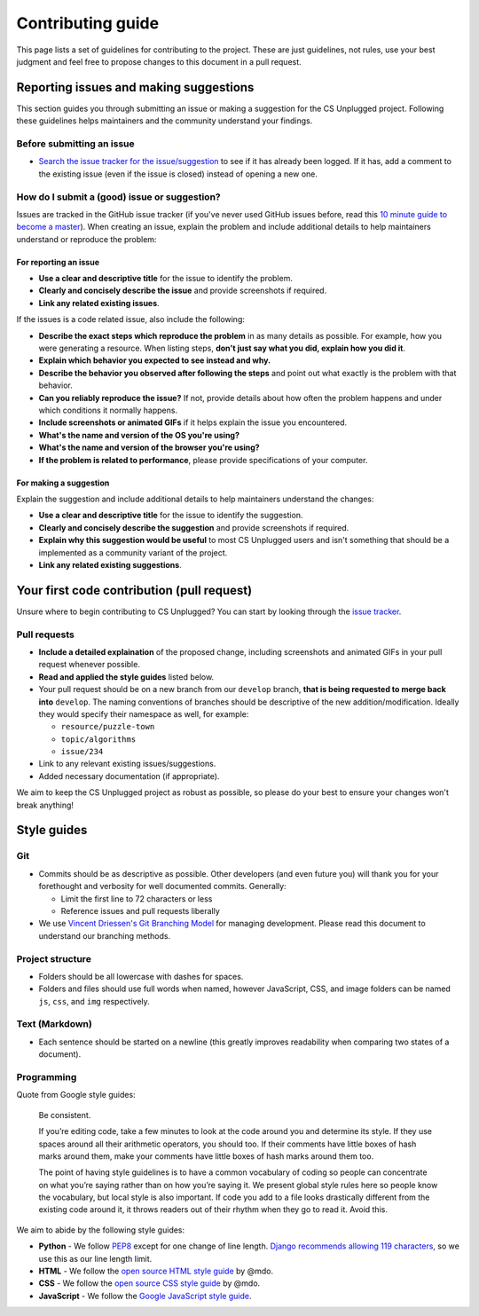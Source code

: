 Contributing guide
##############################################################################

This page lists a set of guidelines for contributing to the project.
These are just guidelines, not rules, use your best judgment and feel
free to propose changes to this document in a pull request.

Reporting issues and making suggestions
==============================================================================

This section guides you through submitting an issue or making a suggestion
for the CS Unplugged project.
Following these guidelines helps maintainers and the community understand
your findings.

Before submitting an issue
------------------------------------------------------------------------------

- `Search the issue tracker for the issue/suggestion`_ to see if it has
  already been logged.
  If it has, add a comment to the existing issue (even if the issue is closed)
  instead of opening a new one.

How do I submit a (good) issue or suggestion?
------------------------------------------------------------------------------

Issues are tracked in the GitHub issue tracker (if you've never used
GitHub issues before, read this `10 minute guide to become a master`_).
When creating an issue, explain the problem and include additional details to
help maintainers understand or reproduce the problem:

For reporting an issue
^^^^^^^^^^^^^^^^^^^^^^^^^^^^^^^^^^^^^^^^^^^^^^^^^^^^^^^^^^^^^^^^^^^^^^^^^^^^^^

- **Use a clear and descriptive title** for the issue to identify the problem.
- **Clearly and concisely describe the issue** and provide screenshots if
  required.
- **Link any related existing issues**.

If the issues is a code related issue, also include the following:

- **Describe the exact steps which reproduce the problem** in as many details
  as possible.
  For example, how you were generating a resource.
  When listing steps, **don't just say what you did, explain how you did it**.
- **Explain which behavior you expected to see instead and why.**
- **Describe the behavior you observed after following the steps** and point
  out what exactly is the problem with that behavior.
- **Can you reliably reproduce the issue?** If not, provide details about
  how often the problem happens and under which conditions it normally happens.
- **Include screenshots or animated GIFs** if it helps explain the issue you
  encountered.
- **What's the name and version of the OS you're using?**
- **What's the name and version of the browser you're using?**
- **If the problem is related to performance**, please provide
  specifications of your computer.

For making a suggestion
^^^^^^^^^^^^^^^^^^^^^^^^^^^^^^^^^^^^^^^^^^^^^^^^^^^^^^^^^^^^^^^^^^^^^^^^^^^^^^

Explain the suggestion and include additional details to help maintainers
understand the changes:

- **Use a clear and descriptive title** for the issue to identify the
  suggestion.
- **Clearly and concisely describe the suggestion** and provide screenshots if
  required.
- **Explain why this suggestion would be useful** to most CS Unplugged users
  and isn't something that should be a implemented as a community variant of
  the project.
- **Link any related existing suggestions**.

Your first code contribution (pull request)
==============================================================================

Unsure where to begin contributing to CS Unplugged?
You can start by looking through the `issue tracker`_.

Pull requests
------------------------------------------------------------------------------

- **Include a detailed explaination** of the proposed change, including
  screenshots and animated GIFs in your pull request whenever possible.
- **Read and applied the style guides** listed below.
- Your pull request should be on a new branch from our ``develop`` branch,
  **that is being requested to merge back into** ``develop``.
  The naming conventions of branches should be descriptive of the new
  addition/modification.
  Ideally they would specify their namespace as well, for example:

  - ``resource/puzzle-town``
  - ``topic/algorithms``
  - ``issue/234``

- Link to any relevant existing issues/suggestions.
- Added necessary documentation (if appropriate).

We aim to keep the CS Unplugged project as robust as possible, so please do
your best to ensure your changes won't break anything!

Style guides
==============================================================================

Git
------------------------------------------------------------------------------

- Commits should be as descriptive as possible.
  Other developers (and even future you) will thank you for your forethought
  and verbosity for well documented commits.
  Generally:

  - Limit the first line to 72 characters or less
  - Reference issues and pull requests liberally

- We use `Vincent Driessen's Git Branching Model <http://nvie.com/posts/a-successful-git-branching-model/>`_
  for managing development.
  Please read this document to understand our branching methods.

Project structure
------------------------------------------------------------------------------

- Folders should be all lowercase with dashes for spaces.
- Folders and files should use full words when named, however JavaScript, CSS,
  and image folders can be named ``js``, ``css``, and ``img`` respectively.

Text (Markdown)
------------------------------------------------------------------------------

- Each sentence should be started on a newline (this greatly improves
  readability when comparing two states of a document).

Programming
------------------------------------------------------------------------------

Quote from Google style guides:

  Be consistent.

  If you’re editing code, take a few minutes to look at the code around you
  and determine its style.
  If they use spaces around all their arithmetic operators, you should too.
  If their comments have little boxes of hash marks around them, make your
  comments have little boxes of hash marks around them too.

  The point of having style guidelines is to have a common vocabulary of coding
  so people can concentrate on what you’re saying rather than on how you’re
  saying it.
  We present global style rules here so people know the vocabulary, but local
  style is also important.
  If code you add to a file looks drastically different from the existing code
  around it, it throws readers out of their rhythm when they go to read it.
  Avoid this.

We aim to abide by the following style guides:

- **Python** - We follow `PEP8`_ except for one change of line length.
  `Django recommends allowing 119 characters`_, so we use this as our line
  length limit.
- **HTML** - We follow the `open source HTML style guide`_ by @mdo.
- **CSS** - We follow the `open source CSS style guide`_ by @mdo.
- **JavaScript** - We follow the `Google JavaScript style guide`_.

.. _Search the issue tracker for the issue/suggestion: https://github.com/uccser/cs-unplugged/issues?utf8=%E2%9C%93&q=is%3Aissue
.. _10 minute guide to become a master: https://guides.github.com/features/issues/
.. _issue tracker: https://github.com/uccser/cs-unplugged/issues
.. _PEP8: https://www.python.org/dev/peps/pep-0008/
.. _Django recommends allowing 119 characters: https://docs.djangoproject.com/en/dev/internals/contributing/writing-code/coding-style/
.. _open source HTML style guide: http://codeguide.co/#html
.. _open source CSS style guide: http://codeguide.co/#css
.. _Google JavaScript style guide: https://google.github.io/styleguide/javascriptguide.xml
